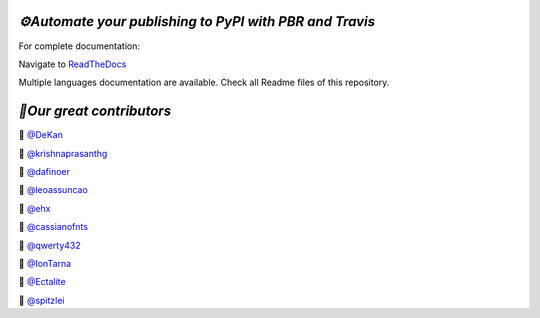 .. image:: https://img.shields.io/travis/73VW/Publishing-to-PyPI-with-pbr-and-Travis/master.svg?style=for-the-badge&label=Travis
    :alt: Travis (.org)
    :target: https://travis-ci.org/73VW/Publishing-to-PyPI-with-pbr-and-Travis

.. image:: https://img.shields.io/readthedocs/automate-your-publishing-to-pypi-with-pbr-and-travis.svg?style=for-the-badge&label=Read+the+Docs
    :alt: Read the Docs
    :target: https://automate-your-publishing-to-pypi-with-pbr-and-travis.readthedocs.io/en/latest/

.. image:: https://img.shields.io/pypi/v/Publishing-to-PyPI-with-pbr-and-Travis.svg?maxAge=86400&style=for-the-badge
    :alt: PyPI
    :target: https://pypi.org/project/Publishing-to-PyPI-with-pbr-and-Travis/

.. image:: https://img.shields.io/gitter/room/Publishing-to-PyPI-with-pbr-and-Travis/Lobby.svg?style=for-the-badge&maxAge=2592000
    :alt: Gitter
    :target: https://gitter.im/Publishing-to-PyPI-with-pbr-and-Travis/


`⚙️Automate your publishing to PyPI with PBR and Travis`
=========================================================

For complete documentation:

Navigate to `ReadTheDocs <https://automate-your-publishing-to-pypi-with-pbr-and-travis.rtfd.io>`_

Multiple languages documentation are available. Check all Readme files of this repository.

`🎃Our great contributors`
===========================

🎃 `@DeKan <https://github.com/DeKan>`_

🎃 `@krishnaprasanthg <https://github.com/krishnaprasanthg>`_

🎃 `@dafinoer <https://github.com/dafinoer>`_

🎃 `@leoassuncao <https://github.com/leoassuncao>`_

🎃 `@ehx <https://github.com/ehx>`_

🎃 `@cassianofnts <https://github.com/cassianofnts>`_

🎃 `@qwerty432 <https://github.com/qwerty432>`_

🎃 `@IonTarna <https://github.com/IonTarna>`_

🎃 `@Ectalite <https://github.com/Ectalite>`_

🎃 `@spitzlei <https://github.com/spitzlei>`_
